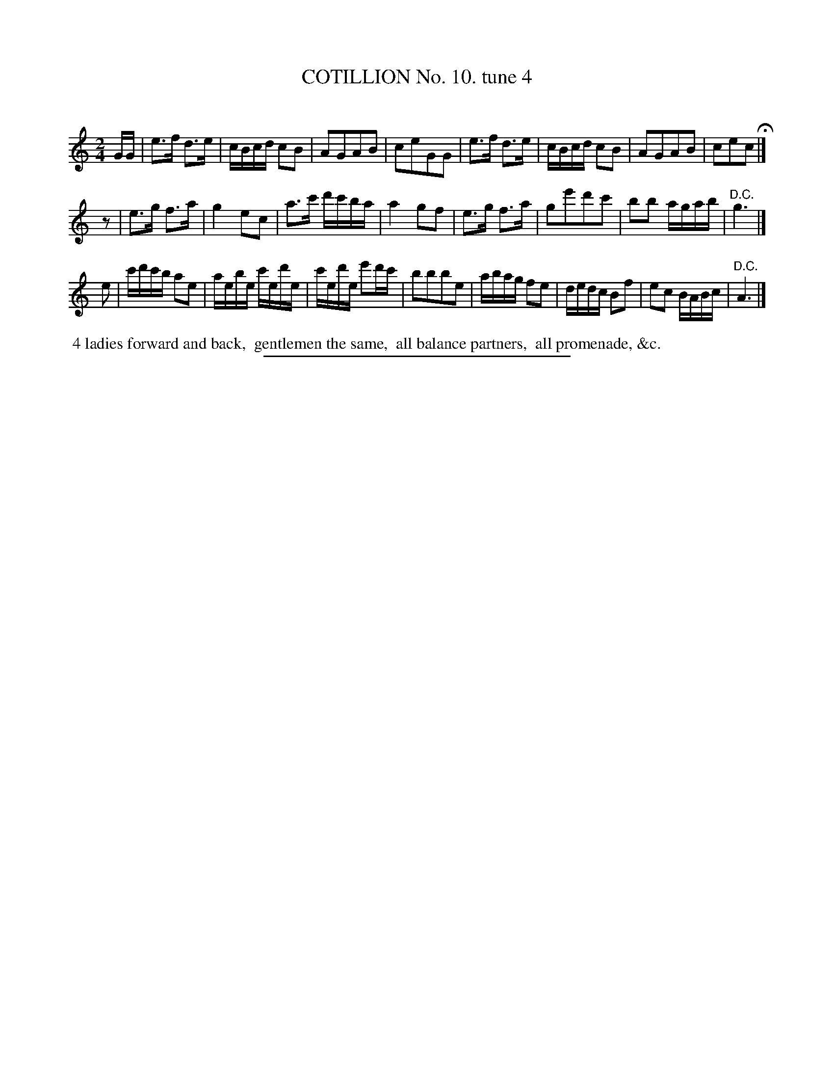 X: 10981
T: COTILLION No. 10. tune 4
C:
%R: reel, march
B: Elias Howe "The Musician's Companion" Part 1 1842 p.89 #1
S: http://imslp.org/wiki/The_Musician's_Companion_(Howe,_Elias)
Z: 2015 John Chambers <jc:trillian.mit.edu>
N: Strain 2: Added initial "pickup" rest and lengthened final note, to fix the rthythms.
M: 2/4
L: 1/16
K: C
% - - - - - - - - - - - - - - - - - - - - - - - - -
GG |\
e3f d3e | cBcd c2B2 | A2G2A2B2 | c2e2G2G2 |\
e3f d3e | cBcd c2B2 | A2G2A2B2 | c2e2c2 H|]
z2 |\
e3g f3a | g4 e2c2 | a3c' d'c'ba | a4 g2f2 |\
e3g f3a | g2e'2d'2c'2 | b2b2 agab | "^D.C."g6 |]
e2 |\
c'd'c'b a2e2 | aebe c'ed'e | c'ed'e e'2d'c' | b2b2b2e2 |\
abag f2e2 | dedc B2f2 | e2c2 BABc | "^D.C."A6 |]
% - - - - - - - - - - Dance description - - - - - - - - - -
%%begintext align
%% 4 ladies forward and back,
%% gentlemen the same,
%% all balance partners,
%% all promenade, &c.
%%endtext
%- - - - - - - - - - - - - - - - - - - - - - - - -
%%sep 1 1 300
